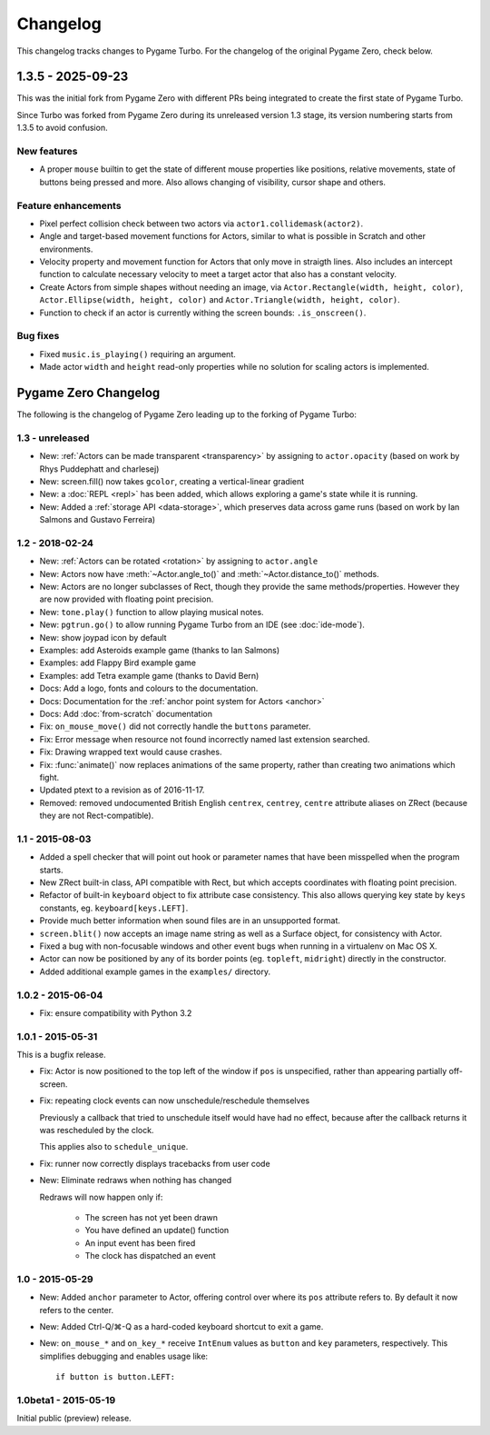 Changelog
=========

This changelog tracks changes to Pygame Turbo. For the changelog of the
original Pygame Zero, check below.


1.3.5 - 2025-09-23
------------------

This was the initial fork from Pygame Zero with different PRs being
integrated to create the first state of Pygame Turbo.

Since Turbo was forked from Pygame Zero during its unreleased version 1.3
stage, its version numbering starts from 1.3.5 to avoid confusion.


New features
''''''''''''

* A proper ``mouse`` builtin to get the state of different mouse properties
  like positions, relative movements, state of buttons being pressed and
  more. Also allows changing of visibility, cursor shape and others.


Feature enhancements
''''''''''''''''''''

* Pixel perfect collision check between two actors via
  ``actor1.collidemask(actor2)``.
* Angle and target-based movement functions for Actors, similar to what is
  possible in Scratch and other environments.
* Velocity property and movement function for Actors that only move in
  straigth lines. Also includes an intercept function to calculate necessary
  velocity to meet a target actor that also has a constant velocity.
* Create Actors from simple shapes without needing an image, via
  ``Actor.Rectangle(width, height, color)``,
  ``Actor.Ellipse(width, height, color)`` and
  ``Actor.Triangle(width, height, color)``.
* Function to check if an actor is currently withing the screen bounds:
  ``.is_onscreen()``.


Bug fixes
'''''''''

* Fixed ``music.is_playing()`` requiring an argument.
* Made actor ``width`` and ``height`` read-only properties while no solution
  for scaling actors is implemented.


Pygame Zero Changelog
---------------------

The following is the changelog of Pygame Zero leading up to the forking of
Pygame Turbo:

1.3 - unreleased
''''''''''''''''

* New: :ref:`Actors can be made transparent <transparency>` by assigning to
  ``actor.opacity`` (based on work by Rhys Puddephatt and charlesej)
* New: screen.fill() now takes ``gcolor``, creating a vertical-linear gradient
* New: a :doc:`REPL <repl>` has been added, which allows exploring a game's
  state while it is running.
* New: Added a :ref:`storage API <data-storage>`, which preserves data across
  game runs (based on work by Ian Salmons and Gustavo Ferreira)


1.2 - 2018-02-24
''''''''''''''''

* New: :ref:`Actors can be rotated <rotation>` by assigning to ``actor.angle``
* New: Actors now have :meth:`~Actor.angle_to()` and
  :meth:`~Actor.distance_to()` methods.
* New: Actors are no longer subclasses of Rect, though they provide the same
  methods/properties. However they are now provided with floating point
  precision.
* New: ``tone.play()`` function to allow playing musical notes.
* New: ``pgtrun.go()`` to allow running Pygame Turbo from an IDE (see
  :doc:`ide-mode`).
* New: show joypad icon by default
* Examples: add Asteroids example game (thanks to Ian Salmons)
* Examples: add Flappy Bird example game
* Examples: add Tetra example game (thanks to David Bern)
* Docs: Add a logo, fonts and colours to the documentation.
* Docs: Documentation for the :ref:`anchor point system for Actors <anchor>`
* Docs: Add :doc:`from-scratch` documentation
* Fix: ``on_mouse_move()`` did not correctly handle the ``buttons`` parameter.
* Fix: Error message when resource not found incorrectly named last extension
  searched.
* Fix: Drawing wrapped text would cause crashes.
* Fix: :func:`animate()` now replaces animations of the same property, rather
  than creating two animations which fight.
* Updated ptext to a revision as of 2016-11-17.
* Removed: removed undocumented British English ``centrex``, ``centrey``,
  ``centre`` attribute aliases on ZRect (because they are not Rect-compatible).

1.1 - 2015-08-03
''''''''''''''''

* Added a spell checker that will point out hook or parameter names that have
  been misspelled when the program starts.
* New ZRect built-in class, API compatible with Rect, but which accepts
  coordinates with floating point precision.
* Refactor of built-in ``keyboard`` object to fix attribute case consistency.
  This also allows querying key state by ``keys`` constants, eg.
  ``keyboard[keys.LEFT]``.
* Provide much better information when sound files are in an unsupported
  format.
* ``screen.blit()`` now accepts an image name string as well as a Surface
  object, for consistency with Actor.
* Fixed a bug with non-focusable windows and other event bugs when running in
  a virtualenv on Mac OS X.
* Actor can now be positioned by any of its border points (eg. ``topleft``,
  ``midright``) directly in the constructor.
* Added additional example games in the ``examples/`` directory.

1.0.2 - 2015-06-04
''''''''''''''''

* Fix: ensure compatibility with Python 3.2

1.0.1 - 2015-05-31
''''''''''''''''

This is a bugfix release.

* Fix: Actor is now positioned to the top left of the window if ``pos`` is
  unspecified, rather than appearing partially off-screen.

* Fix: repeating clock events can now unschedule/reschedule themselves

  Previously a callback that tried to unschedule itself would have had no
  effect, because after the callback returns it was rescheduled by the clock.

  This applies also to ``schedule_unique``.

* Fix: runner now correctly displays tracebacks from user code

* New: Eliminate redraws when nothing has changed

  Redraws will now happen only if:

      * The screen has not yet been drawn
      * You have defined an update() function
      * An input event has been fired
      * The clock has dispatched an event


1.0 - 2015-05-29
''''''''''''''''

* New: Added ``anchor`` parameter to Actor, offering control over where its
  ``pos`` attribute refers to. By default it now refers to the center.

* New: Added Ctrl-Q/⌘-Q as a hard-coded keyboard shortcut to exit a game.

* New: ``on_mouse_*`` and ``on_key_*`` receive ``IntEnum`` values as ``button``
  and ``key`` parameters, respectively. This simplifies debugging and enables
  usage like::

        if button is button.LEFT:


1.0beta1 - 2015-05-19
''''''''''''''''

Initial public (preview) release.
